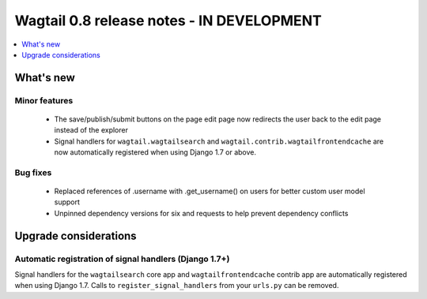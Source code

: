 ==========================================
Wagtail 0.8 release notes - IN DEVELOPMENT
==========================================

.. contents::
    :local:
    :depth: 1


What's new
==========



Minor features
~~~~~~~~~~~~~~

 * The save/publish/submit buttons on the page edit page now redirects the user back to the edit page instead of the explorer
 * Signal handlers for ``wagtail.wagtailsearch`` and ``wagtail.contrib.wagtailfrontendcache`` are now automatically registered when using Django 1.7 or above.


Bug fixes
~~~~~~~~~

 * Replaced references of .username with .get_username() on users for better custom user model support
 * Unpinned dependency versions for six and requests to help prevent dependency conflicts


Upgrade considerations
======================

Automatic registration of signal handlers (Django 1.7+)
~~~~~~~~~~~~~~~~~~~~~~~~~~~~~~~~~~~~~~~~~~~~~~~~~~~~~~~

Signal handlers for the ``wagtailsearch`` core app and ``wagtailfrontendcache`` contrib app are automatically registered when using Django 1.7. Calls to ``register_signal_handlers`` from your ``urls.py`` can be removed.
